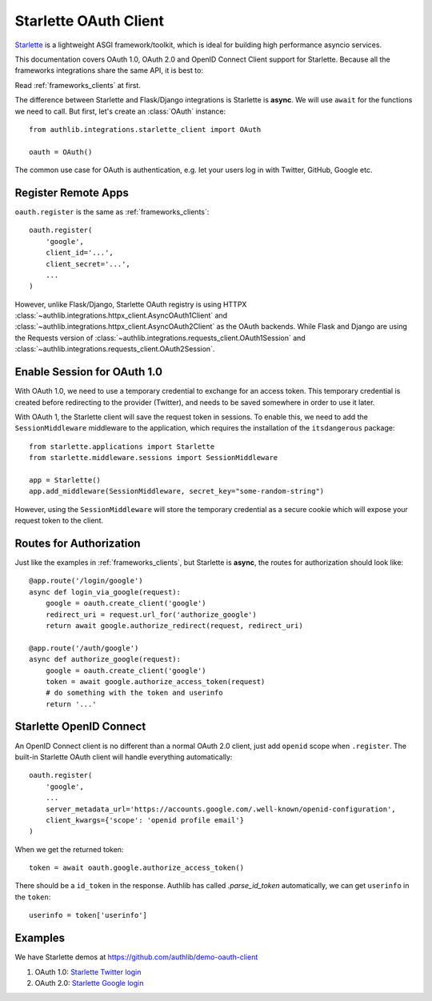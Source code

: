 .. _starlette_client:

Starlette OAuth Client
======================

.. meta::
    :description: The built-in Starlette integrations for OAuth 1.0, OAuth 2.0
        and OpenID Connect clients, powered by Authlib.

.. module:: authlib.integrations.starlette_client
    :noindex:

Starlette_ is a lightweight ASGI framework/toolkit, which is ideal for
building high performance asyncio services.

.. _Starlette: https://www.starlette.io/

This documentation covers OAuth 1.0, OAuth 2.0 and OpenID Connect Client
support for Starlette. Because all the frameworks integrations share the
same API, it is best to:

Read :ref:`frameworks_clients` at first.

The difference between Starlette and Flask/Django integrations is Starlette
is **async**. We will use ``await`` for the functions we need to call. But
first, let's create an :class:`OAuth` instance::

    from authlib.integrations.starlette_client import OAuth

    oauth = OAuth()

The common use case for OAuth is authentication, e.g. let your users log in
with Twitter, GitHub, Google etc.

Register Remote Apps
--------------------

``oauth.register`` is the same as :ref:`frameworks_clients`::

    oauth.register(
        'google',
        client_id='...',
        client_secret='...',
        ...
    )

However, unlike Flask/Django, Starlette OAuth registry is using HTTPX
:class:`~authlib.integrations.httpx_client.AsyncOAuth1Client` and
:class:`~authlib.integrations.httpx_client.AsyncOAuth2Client` as the OAuth
backends. While Flask and Django are using the Requests version of
:class:`~authlib.integrations.requests_client.OAuth1Session` and
:class:`~authlib.integrations.requests_client.OAuth2Session`.


Enable Session for OAuth 1.0
----------------------------

With OAuth 1.0, we need to use a temporary credential to exchange for an access token.
This temporary credential is created before redirecting to the provider (Twitter),
and needs to be saved somewhere in order to use it later.

With OAuth 1, the Starlette client will save the request token in sessions. To
enable this, we need to add the ``SessionMiddleware`` middleware to the
application, which requires the installation of the ``itsdangerous`` package::

    from starlette.applications import Starlette
    from starlette.middleware.sessions import SessionMiddleware

    app = Starlette()
    app.add_middleware(SessionMiddleware, secret_key="some-random-string")

However, using the ``SessionMiddleware`` will store the temporary credential as
a secure cookie which will expose your request token to the client.

Routes for Authorization
------------------------

Just like the examples in :ref:`frameworks_clients`, but Starlette is **async**,
the routes for authorization should look like::

    @app.route('/login/google')
    async def login_via_google(request):
        google = oauth.create_client('google')
        redirect_uri = request.url_for('authorize_google')
        return await google.authorize_redirect(request, redirect_uri)

    @app.route('/auth/google')
    async def authorize_google(request):
        google = oauth.create_client('google')
        token = await google.authorize_access_token(request)
        # do something with the token and userinfo
        return '...'

Starlette OpenID Connect
------------------------

An OpenID Connect client is no different than a normal OAuth 2.0 client, just add
``openid`` scope when ``.register``. The built-in Starlette OAuth client will handle
everything automatically::

    oauth.register(
        'google',
        ...
        server_metadata_url='https://accounts.google.com/.well-known/openid-configuration',
        client_kwargs={'scope': 'openid profile email'}
    )

When we get the returned token::

    token = await oauth.google.authorize_access_token()

There should be a ``id_token`` in the response. Authlib has called `.parse_id_token`
automatically, we can get ``userinfo`` in the ``token``::

    userinfo = token['userinfo']

Examples
--------

We have Starlette demos at https://github.com/authlib/demo-oauth-client

1. OAuth 1.0: `Starlette Twitter login <https://github.com/authlib/demo-oauth-client/tree/master/starlette-twitter-login>`_
2. OAuth 2.0: `Starlette Google login <https://github.com/authlib/demo-oauth-client/tree/master/starlette-google-login>`_
